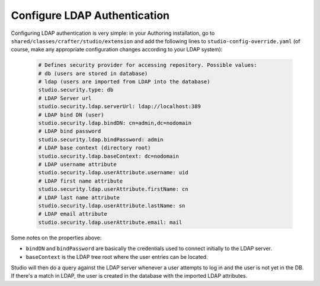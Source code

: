.. .. include:: /includes/unicode-checkmark.rst

.. _crafter-studio-configure-ldap:

=============================
Configure LDAP Authentication
=============================

Configuring LDAP authentication is very simple: in your Authoring installation, go to ``shared/classes/crafter/studio/extension`` and add the
following lines to ``studio-config-override.yaml`` (of course, make any appropriate configuration changes according to your LDAP system):

  .. code-block:: properties

    # Defines security provider for accessing repository. Possible values:
    # db (users are stored in database)
    # ldap (users are imported from LDAP into the database)
    studio.security.type: db
    # LDAP Server url
    studio.security.ldap.serverUrl: ldap://localhost:389
    # LDAP bind DN (user)
    studio.security.ldap.bindDN: cn=admin,dc=nodomain
    # LDAP bind password
    studio.security.ldap.bindPassword: admin
    # LDAP base context (directory root)
    studio.security.ldap.baseContext: dc=nodomain
    # LDAP username attribute
    studio.security.ldap.userAttribute.username: uid
    # LDAP first name attribute
    studio.security.ldap.userAttribute.firstName: cn
    # LDAP last name attribute
    studio.security.ldap.userAttribute.lastName: sn
    # LDAP email attribute
    studio.security.ldap.userAttribute.email: mail

Some notes on the properties above:

- ``bindDN`` and ``bindPassword`` are basically the credentials used to connect initially to the LDAP server.
- ``baseContext`` is the LDAP tree root where the user entries can be located.

Studio will then do a query against the LDAP server whenever a user attempts to log in and the user is not yet in the DB. If there's a match in LDAP, the user is
created in the database with the imported LDAP attributes.
